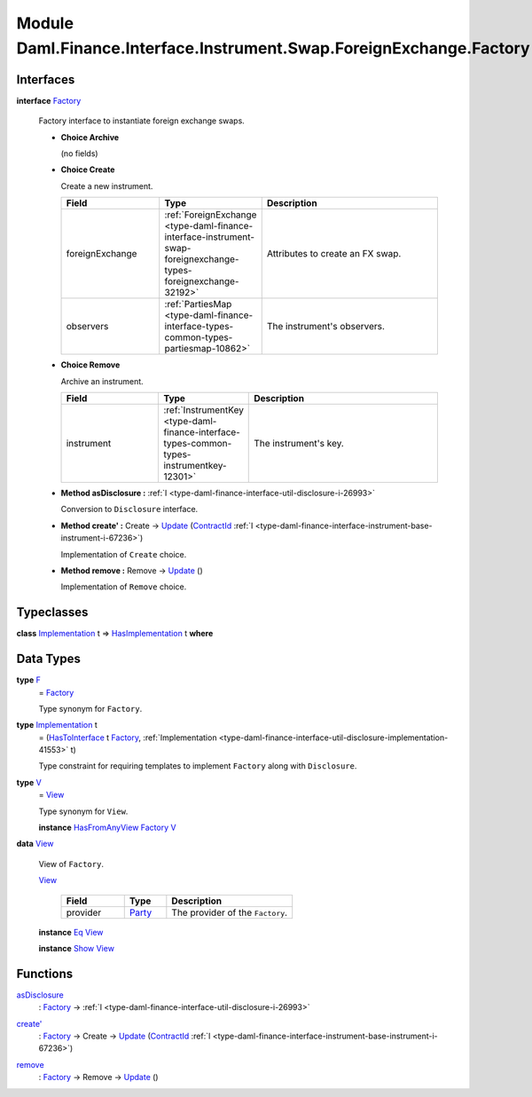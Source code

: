 .. Copyright (c) 2022 Digital Asset (Switzerland) GmbH and/or its affiliates. All rights reserved.
.. SPDX-License-Identifier: Apache-2.0

.. _module-daml-finance-interface-instrument-swap-foreignexchange-factory-12809:

Module Daml.Finance.Interface.Instrument.Swap.ForeignExchange.Factory
=====================================================================

Interfaces
----------

.. _type-daml-finance-interface-instrument-swap-foreignexchange-factory-factory-25462:

**interface** `Factory <type-daml-finance-interface-instrument-swap-foreignexchange-factory-factory-25462_>`_

  Factory interface to instantiate foreign exchange swaps\.

  + **Choice Archive**

    (no fields)

  + **Choice Create**

    Create a new instrument\.

    .. list-table::
       :widths: 15 10 30
       :header-rows: 1

       * - Field
         - Type
         - Description
       * - foreignExchange
         - :ref:`ForeignExchange <type-daml-finance-interface-instrument-swap-foreignexchange-types-foreignexchange-32192>`
         - Attributes to create an FX swap\.
       * - observers
         - :ref:`PartiesMap <type-daml-finance-interface-types-common-types-partiesmap-10862>`
         - The instrument's observers\.

  + **Choice Remove**

    Archive an instrument\.

    .. list-table::
       :widths: 15 10 30
       :header-rows: 1

       * - Field
         - Type
         - Description
       * - instrument
         - :ref:`InstrumentKey <type-daml-finance-interface-types-common-types-instrumentkey-12301>`
         - The instrument's key\.

  + **Method asDisclosure \:** :ref:`I <type-daml-finance-interface-util-disclosure-i-26993>`

    Conversion to ``Disclosure`` interface\.

  + **Method create' \:** Create \-\> `Update <https://docs.daml.com/daml/stdlib/Prelude.html#type-da-internal-lf-update-68072>`_ (`ContractId <https://docs.daml.com/daml/stdlib/Prelude.html#type-da-internal-lf-contractid-95282>`_ :ref:`I <type-daml-finance-interface-instrument-base-instrument-i-67236>`)

    Implementation of ``Create`` choice\.

  + **Method remove \:** Remove \-\> `Update <https://docs.daml.com/daml/stdlib/Prelude.html#type-da-internal-lf-update-68072>`_ ()

    Implementation of ``Remove`` choice\.

Typeclasses
-----------

.. _class-daml-finance-interface-instrument-swap-foreignexchange-factory-hasimplementation-79479:

**class** `Implementation <type-daml-finance-interface-instrument-swap-foreignexchange-factory-implementation-36803_>`_ t \=\> `HasImplementation <class-daml-finance-interface-instrument-swap-foreignexchange-factory-hasimplementation-79479_>`_ t **where**


Data Types
----------

.. _type-daml-finance-interface-instrument-swap-foreignexchange-factory-f-9376:

**type** `F <type-daml-finance-interface-instrument-swap-foreignexchange-factory-f-9376_>`_
  \= `Factory <type-daml-finance-interface-instrument-swap-foreignexchange-factory-factory-25462_>`_

  Type synonym for ``Factory``\.

.. _type-daml-finance-interface-instrument-swap-foreignexchange-factory-implementation-36803:

**type** `Implementation <type-daml-finance-interface-instrument-swap-foreignexchange-factory-implementation-36803_>`_ t
  \= (`HasToInterface <https://docs.daml.com/daml/stdlib/Prelude.html#class-da-internal-interface-hastointerface-68104>`_ t `Factory <type-daml-finance-interface-instrument-swap-foreignexchange-factory-factory-25462_>`_, :ref:`Implementation <type-daml-finance-interface-util-disclosure-implementation-41553>` t)

  Type constraint for requiring templates to implement ``Factory`` along with ``Disclosure``\.

.. _type-daml-finance-interface-instrument-swap-foreignexchange-factory-v-39856:

**type** `V <type-daml-finance-interface-instrument-swap-foreignexchange-factory-v-39856_>`_
  \= `View <type-daml-finance-interface-instrument-swap-foreignexchange-factory-view-2924_>`_

  Type synonym for ``View``\.

  **instance** `HasFromAnyView <https://docs.daml.com/daml/stdlib/DA-Internal-Interface-AnyView.html#class-da-internal-interface-anyview-hasfromanyview-30108>`_ `Factory <type-daml-finance-interface-instrument-swap-foreignexchange-factory-factory-25462_>`_ `V <type-daml-finance-interface-instrument-swap-foreignexchange-factory-v-39856_>`_

.. _type-daml-finance-interface-instrument-swap-foreignexchange-factory-view-2924:

**data** `View <type-daml-finance-interface-instrument-swap-foreignexchange-factory-view-2924_>`_

  View of ``Factory``\.

  .. _constr-daml-finance-interface-instrument-swap-foreignexchange-factory-view-11227:

  `View <constr-daml-finance-interface-instrument-swap-foreignexchange-factory-view-11227_>`_

    .. list-table::
       :widths: 15 10 30
       :header-rows: 1

       * - Field
         - Type
         - Description
       * - provider
         - `Party <https://docs.daml.com/daml/stdlib/Prelude.html#type-da-internal-lf-party-57932>`_
         - The provider of the ``Factory``\.

  **instance** `Eq <https://docs.daml.com/daml/stdlib/Prelude.html#class-ghc-classes-eq-22713>`_ `View <type-daml-finance-interface-instrument-swap-foreignexchange-factory-view-2924_>`_

  **instance** `Show <https://docs.daml.com/daml/stdlib/Prelude.html#class-ghc-show-show-65360>`_ `View <type-daml-finance-interface-instrument-swap-foreignexchange-factory-view-2924_>`_

Functions
---------

.. _function-daml-finance-interface-instrument-swap-foreignexchange-factory-asdisclosure-17264:

`asDisclosure <function-daml-finance-interface-instrument-swap-foreignexchange-factory-asdisclosure-17264_>`_
  \: `Factory <type-daml-finance-interface-instrument-swap-foreignexchange-factory-factory-25462_>`_ \-\> :ref:`I <type-daml-finance-interface-util-disclosure-i-26993>`

.. _function-daml-finance-interface-instrument-swap-foreignexchange-factory-createtick-54471:

`create' <function-daml-finance-interface-instrument-swap-foreignexchange-factory-createtick-54471_>`_
  \: `Factory <type-daml-finance-interface-instrument-swap-foreignexchange-factory-factory-25462_>`_ \-\> Create \-\> `Update <https://docs.daml.com/daml/stdlib/Prelude.html#type-da-internal-lf-update-68072>`_ (`ContractId <https://docs.daml.com/daml/stdlib/Prelude.html#type-da-internal-lf-contractid-95282>`_ :ref:`I <type-daml-finance-interface-instrument-base-instrument-i-67236>`)

.. _function-daml-finance-interface-instrument-swap-foreignexchange-factory-remove-89997:

`remove <function-daml-finance-interface-instrument-swap-foreignexchange-factory-remove-89997_>`_
  \: `Factory <type-daml-finance-interface-instrument-swap-foreignexchange-factory-factory-25462_>`_ \-\> Remove \-\> `Update <https://docs.daml.com/daml/stdlib/Prelude.html#type-da-internal-lf-update-68072>`_ ()
